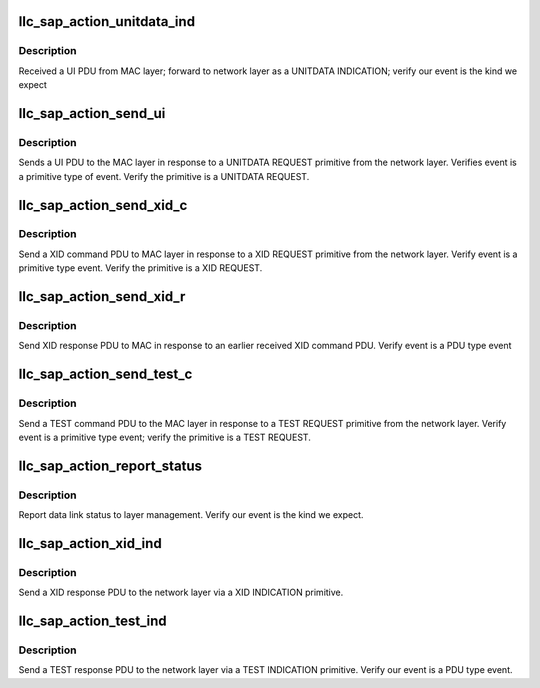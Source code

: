 .. -*- coding: utf-8; mode: rst -*-
.. src-file: net/llc/llc_s_ac.c

.. _`llc_sap_action_unitdata_ind`:

llc_sap_action_unitdata_ind
===========================

.. c:function:: int llc_sap_action_unitdata_ind(struct llc_sap *sap, struct sk_buff *skb)

    forward UI PDU to network layer

    :param struct llc_sap \*sap:
        SAP

    :param struct sk_buff \*skb:
        the event to forward

.. _`llc_sap_action_unitdata_ind.description`:

Description
-----------

Received a UI PDU from MAC layer; forward to network layer as a
UNITDATA INDICATION; verify our event is the kind we expect

.. _`llc_sap_action_send_ui`:

llc_sap_action_send_ui
======================

.. c:function:: int llc_sap_action_send_ui(struct llc_sap *sap, struct sk_buff *skb)

    sends UI PDU resp to UNITDATA REQ to MAC layer

    :param struct llc_sap \*sap:
        SAP

    :param struct sk_buff \*skb:
        the event to send

.. _`llc_sap_action_send_ui.description`:

Description
-----------

Sends a UI PDU to the MAC layer in response to a UNITDATA REQUEST
primitive from the network layer. Verifies event is a primitive type of
event. Verify the primitive is a UNITDATA REQUEST.

.. _`llc_sap_action_send_xid_c`:

llc_sap_action_send_xid_c
=========================

.. c:function:: int llc_sap_action_send_xid_c(struct llc_sap *sap, struct sk_buff *skb)

    send XID PDU as response to XID REQ

    :param struct llc_sap \*sap:
        SAP

    :param struct sk_buff \*skb:
        the event to send

.. _`llc_sap_action_send_xid_c.description`:

Description
-----------

Send a XID command PDU to MAC layer in response to a XID REQUEST
primitive from the network layer. Verify event is a primitive type
event. Verify the primitive is a XID REQUEST.

.. _`llc_sap_action_send_xid_r`:

llc_sap_action_send_xid_r
=========================

.. c:function:: int llc_sap_action_send_xid_r(struct llc_sap *sap, struct sk_buff *skb)

    send XID PDU resp to MAC for received XID

    :param struct llc_sap \*sap:
        SAP

    :param struct sk_buff \*skb:
        the event to send

.. _`llc_sap_action_send_xid_r.description`:

Description
-----------

Send XID response PDU to MAC in response to an earlier received XID
command PDU. Verify event is a PDU type event

.. _`llc_sap_action_send_test_c`:

llc_sap_action_send_test_c
==========================

.. c:function:: int llc_sap_action_send_test_c(struct llc_sap *sap, struct sk_buff *skb)

    send TEST PDU to MAC in resp to TEST REQ

    :param struct llc_sap \*sap:
        SAP

    :param struct sk_buff \*skb:
        the event to send

.. _`llc_sap_action_send_test_c.description`:

Description
-----------

Send a TEST command PDU to the MAC layer in response to a TEST REQUEST
primitive from the network layer. Verify event is a primitive type
event; verify the primitive is a TEST REQUEST.

.. _`llc_sap_action_report_status`:

llc_sap_action_report_status
============================

.. c:function:: int llc_sap_action_report_status(struct llc_sap *sap, struct sk_buff *skb)

    report data link status to layer mgmt

    :param struct llc_sap \*sap:
        SAP

    :param struct sk_buff \*skb:
        the event to send

.. _`llc_sap_action_report_status.description`:

Description
-----------

Report data link status to layer management. Verify our event is the
kind we expect.

.. _`llc_sap_action_xid_ind`:

llc_sap_action_xid_ind
======================

.. c:function:: int llc_sap_action_xid_ind(struct llc_sap *sap, struct sk_buff *skb)

    send XID PDU resp to net layer via XID IND

    :param struct llc_sap \*sap:
        SAP

    :param struct sk_buff \*skb:
        the event to send

.. _`llc_sap_action_xid_ind.description`:

Description
-----------

Send a XID response PDU to the network layer via a XID INDICATION
primitive.

.. _`llc_sap_action_test_ind`:

llc_sap_action_test_ind
=======================

.. c:function:: int llc_sap_action_test_ind(struct llc_sap *sap, struct sk_buff *skb)

    send TEST PDU to net layer via TEST IND

    :param struct llc_sap \*sap:
        SAP

    :param struct sk_buff \*skb:
        the event to send

.. _`llc_sap_action_test_ind.description`:

Description
-----------

Send a TEST response PDU to the network layer via a TEST INDICATION
primitive. Verify our event is a PDU type event.

.. This file was automatic generated / don't edit.


